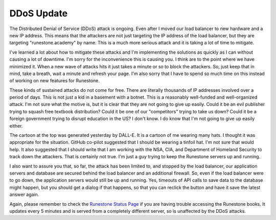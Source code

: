 DDoS Update
===========

.. image:: ManyHats.png
    :alt: Many Hats
    :width: 100%

The Distributed Denial of Service (DDoS) attack is ongoing.  Even after I moved our load balancer to new hardware and a new IP address.  This means that the attackers are not just targeting the IP address of the load balancer, but they are targeting "runestone.academy" by name.  This is a much more serious attack and it is taking a lot of time to mitigate.

I've learned a lot about how to mitigate these attacks and I'm implementing the solutions as quickly as I can without causing a lot of downtime.  I'm sorry for the inconvenience this is causing you. I think are to the point where we have minimized it.  When a new wave of attacks hits it just takes a minute or so to block the attackers.  So, just keep that in mind, take a breath, wait a minute and refresh your page.   I'm also sorry that I have to spend so much time on this instead of working on new features for Runestone.

These kinds of sustained attacks do not come for free.  There are literally thousands of IP addresses involved over a period of days.  This is not just a kid in a basement with a botnet.  This is a reasonably well-funded and well-organized attack.  I'm not sure what the motive is, but it is clear that they are not going to give up easily.  Could it be an evil publisher trying to squash free textbook distribution?  Could it be one of our "competitors" trying to take us down?  Could it be a foreign government trying to disrupt education in the US?  I don't know.  I do know that I'm not going to give up easily either.

The cartoon at the top was generated yesterday by DALL-E.  It is a cartoon of me wearing many hats.  I thought it was appropriate for the situation.  GitHub co-pilot suggested that I should be wearing a tinfoil hat.  I'm not sure that would help.  It also suggested that I should write that I am working with the NSA, CIA, and Department of Homeland Security to track down the attackers.  That is certainly not true.  I'm just a guy trying to keep the Runestone servers up and running.

I also want to assure you that, so far, the attack has been limited to, and stopped by the load balancer, our application servers and database are secured behind the load balancer and an additional firewall. So, even if the load balancer were to go down, the application servers would still be up and running. Yes, timeouts of API calls to save data to the database might happen, but you should get a dialog if that happens, so that you can reclick the button and have it save the latest answer again.

Again, please remember to check the `Runestone Status Page <https://status.runestone.academy>`_ if you are having trouble accessing the Runestone books.  It updates every 5 minutes and is served from a completely different server, so is unaffected by the DDoS attacks.



.. author:: default
.. categories:: none
.. tags:: none
.. comments::

